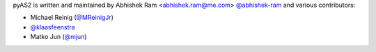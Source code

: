 pyAS2 is written and maintained by Abhishek Ram <abhishek.ram@me.com> `@abhishek-ram <https://github.com/abhishek-ram>`_ and various contributors:

- Michael Reinig (`@MReinigJr <https://github.com/MReinigJr>`_)
- `@klaasfeenstra <https://github.com/klaasfeenstra>`_
- Matko Jun (`@mjun <https://github.com/mjun>`_)
